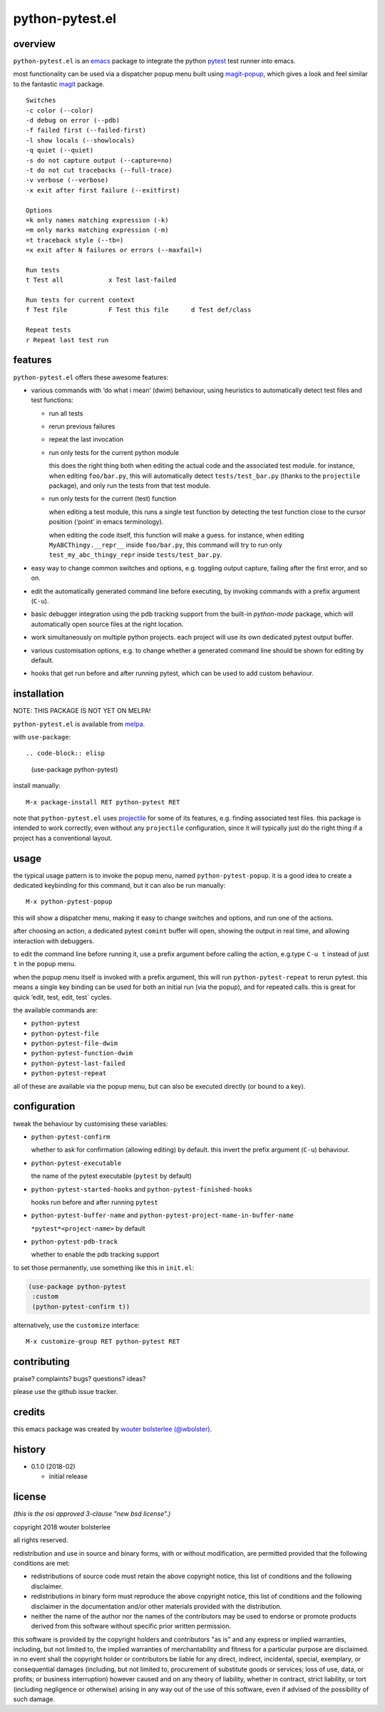 ================
python-pytest.el
================

.. image:: https://melpa.org/packages/python-pytest-badge.svg
   :alt: melpa badge

.. image:: https://stable.melpa.org/packages/python-pytest-badge.svg
   :alt: melpa stable badge

overview
========

``python-pytest.el`` is an `emacs`__ package
to integrate the python `pytest`__ test runner
into emacs.

__ https://www.gnu.org/software/emacs/
__ https://pytest.org/

most functionality can be used via
a dispatcher popup menu built using `magit-popup`__,
which gives a look and feel
similar to the fantastic `magit`__ package.

__ https://magit.vc/manual/magit-popup.html
__ https://magit.vc/

::

  Switches
  -c color (--color)
  -d debug on error (--pdb)
  -f failed first (--failed-first)
  -l show locals (--showlocals)
  -q quiet (--quiet)
  -s do not capture output (--capture=no)
  -t do not cut tracebacks (--full-trace)
  -v verbose (--verbose)
  -x exit after first failure (--exitfirst)

  Options
  =k only names matching expression (-k)
  =m only marks matching expression (-m)
  =t traceback style (--tb=)
  =x exit after N failures or errors (--maxfail=)

  Run tests
  t Test all            x Test last-failed

  Run tests for current context
  f Test file           F Test this file      d Test def/class

  Repeat tests
  r Repeat last test run


features
========

``python-pytest.el`` offers these awesome features:

* various commands with ‘do what i mean’ (dwim) behaviour,
  using heuristics to automatically detect test files and test
  functions:

  * run all tests

  * rerun previous failures

  * repeat the last invocation

  * run only tests for the current python module

    this does the right thing both when editing the actual code
    and the associated test module.
    for instance, when editing ``foo/bar.py``,
    this will automatically detect ``tests/test_bar.py``
    (thanks to the ``projectile`` package),
    and only run the tests from that test module.

  * run only tests for the current (test) function

    when editing a test module, this runs a single test function
    by detecting the test function close to the cursor position
    (‘point’ in emacs terminology).

    when editing the code itself, this function will make a guess.
    for instance, when editing
    ``MyABCThingy.__repr__`` inside ``foo/bar.py``,
    this command will try to run only
    ``test_my_abc_thingy_repr`` inside ``tests/test_bar.py``.

* easy way to change common switches and options, e.g.
  toggling output capture, failing after the first error,
  and so on.

* edit the automatically generated command line before executing,
  by invoking commands with a prefix argument (``C-u``).

* basic debugger integration using the pdb tracking support
  from the built-in `python-mode` package,
  which will automatically open source files at the right location.

* work simultaneously on multiple python projects.
  each project will use its own dedicated pytest output buffer.

* various customisation options, e.g. to change whether
  a generated command line should be shown for editing by default.

* hooks that get run before and after running pytest,
  which can be used to add custom behaviour.


installation
============

NOTE: THIS PACKAGE IS NOT YET ON MELPA!

``python-pytest.el`` is available from `melpa`__.

__ https://melpa.org/#/python-pytest

with ``use-package``::

.. code-block:: elisp

  (use-package python-pytest)

install manually::

  M-x package-install RET python-pytest RET

note that ``python-pytest.el`` uses `projectile`__
for some of its features, e.g. finding associated test files.
this package is intended to work correctly,
even without any ``projectile`` configuration,
since it will typically just do the right thing
if a project has a conventional layout.

__ https://github.com/bbatsov/projectile


usage
=====

the typical usage pattern is to invoke the popup menu,
named ``python-pytest-popup``.
it is a good idea to create a dedicated keybinding for this command,
but it can also be run manually:

::

  M-x python-pytest-popup

this will show a dispatcher menu, making it easy to change
switches and options, and run one of the actions.

after choosing an action, a dedicated pytest ``comint`` buffer will open,
showing the output in real time, and allowing interaction with debuggers.

to edit the command line before running it,
use a prefix argument before calling the action,
e.g.type ``C-u t`` instead of just ``t`` in the popup menu.

when the popup menu itself is invoked with a prefix argument,
this will run ``python-pytest-repeat`` to rerun pytest.
this means a single key binding can be used for both
an initial run (via the popup), and for repeated calls.
this is great for quick ‘edit, test, edit, test` cycles.

the available commands are:

- ``python-pytest``
- ``python-pytest-file``
- ``python-pytest-file-dwim``
- ``python-pytest-function-dwim``
- ``python-pytest-last-failed``
- ``python-pytest-repeat``

all of these are available via the popup menu,
but can also be executed directly (or bound to a key).


configuration
=============

tweak the behaviour by customising these variables:

- ``python-pytest-confirm``

  whether to ask for confirmation (allowing editing) by default.
  this invert the prefix argument (``C-u``) behaviour.

- ``python-pytest-executable``

  the name of the pytest executable (``pytest`` by default)

- ``python-pytest-started-hooks`` and ``python-pytest-finished-hooks``

  hooks run before and after running ``pytest``

- ``python-pytest-buffer-name`` and ``python-pytest-project-name-in-buffer-name``

  ``*pytest*<project-name>`` by default

- ``python-pytest-pdb-track``

  whether to enable the pdb tracking support

to set those permanently, use something like this in ``init.el``:

.. code-block:: elisp

  (use-package python-pytest
   :custom
   (python-pytest-confirm t))

alternatively, use the ``customize`` interface::

  M-x customize-group RET python-pytest RET


contributing
============

praise? complaints? bugs? questions? ideas?

please use the github issue tracker.


credits
=======

this emacs package was created by
`wouter bolsterlee (@wbolster)
<https://github.com/wbolster>`_.

history
=======

* 0.1.0 (2018-02)

  * initial release


license
=======

*(this is the osi approved 3-clause "new bsd license".)*

copyright 2018 wouter bolsterlee

all rights reserved.

redistribution and use in source and binary forms, with or without
modification, are permitted provided that the following conditions are met:

* redistributions of source code must retain the above copyright notice, this
  list of conditions and the following disclaimer.

* redistributions in binary form must reproduce the above copyright notice, this
  list of conditions and the following disclaimer in the documentation and/or
  other materials provided with the distribution.

* neither the name of the author nor the names of the contributors may be used
  to endorse or promote products derived from this software without specific
  prior written permission.

this software is provided by the copyright holders and contributors "as is" and
any express or implied warranties, including, but not limited to, the implied
warranties of merchantability and fitness for a particular purpose are
disclaimed. in no event shall the copyright holder or contributors be liable
for any direct, indirect, incidental, special, exemplary, or consequential
damages (including, but not limited to, procurement of substitute goods or
services; loss of use, data, or profits; or business interruption) however
caused and on any theory of liability, whether in contract, strict liability,
or tort (including negligence or otherwise) arising in any way out of the use
of this software, even if advised of the possibility of such damage.
